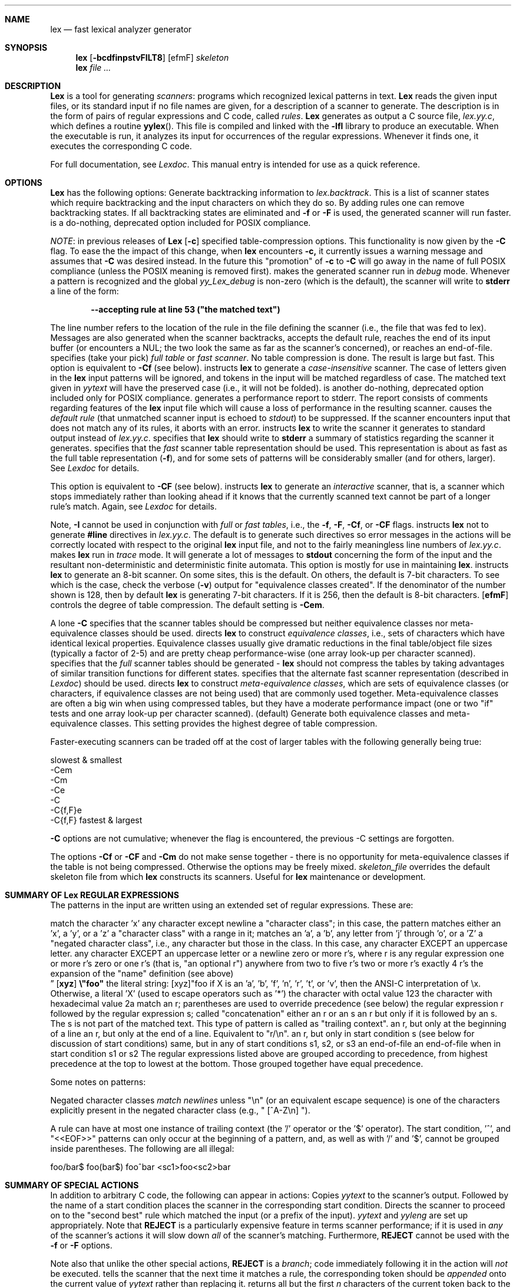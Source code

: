 .\" Copyright (c) 1990 The Regents of the University of California.
.\" All rights reserved.
.\"
.\" Redistribution and use in source and binary forms are permitted provided
.\" that: (1) source distributions retain this entire copyright notice and
.\" comment, and (2) distributions including binaries display the following
.\" acknowledgement:  ``This product includes software developed by the
.\" University of California, Berkeley and its contributors'' in the
.\" documentation or other materials provided with the distribution and in
.\" all advertising materials mentioning features or use of this software.
.\" Neither the name of the University nor the names of its contributors may
.\" be used to endorse or promote products derived from this software without
.\" specific prior written permission.
.\" THIS SOFTWARE IS PROVIDED ``AS IS'' AND WITHOUT ANY EXPRESS OR IMPLIED
.\" WARRANTIES, INCLUDING, WITHOUT LIMITATION, THE IMPLIED WARRANTIES OF
.\" MERCHANTABILITY AND FITNESS FOR A PARTICULAR PURPOSE.
.\"
.\"     @(#)lex.1	5.10 (Berkeley) 7/24/90
.\"
.Dd July 24, 1990
.Dt LEX 1
.Sh NAME
.Nm lex
.Nd fast lexical analyzer generator
.Sh SYNOPSIS
.Nm lex
.Ob
.Op Fl bcdfinpstvFILT8
.Cx Fl C
.Op efmF
.Cx
.Cx Fl S
.Ar skeleton
.Cx
.Oe
.Nm lex
.Ar
.Sh DESCRIPTION
.Nm Lex
is a tool for generating
.Ar scanners :
programs which recognized lexical patterns in text.
.Nm Lex
reads
the given input files, or its standard input if no file names are given,
for a description of a scanner to generate.  The description is in
the form of pairs
of regular expressions and C code, called
.Em rules .
.Nm Lex
generates as output a C source file,
.Pa lex.yy.c ,
which defines a routine
.Fn yylex .
This file is compiled and linked with the
.Fl lfl
library to produce an executable.  When the executable is run,
it analyzes its input for occurrences
of the regular expressions.  Whenever it finds one, it executes
the corresponding C code.
.Pp
For full documentation, see
.Em Lexdoc .
This manual entry is intended for use as a quick reference.
.Sh OPTIONS
.Nm Lex
has the following options:
.Tw Ds
.Tp Fl b
Generate backtracking information to
.Va lex.backtrack .
This is a list of scanner states which require backtracking
and the input characters on which they do so.  By adding rules one
can remove backtracking states.  If all backtracking states
are eliminated and
.Fl f
or
.Fl F
is used, the generated scanner will run faster.
.Tp Fl c
is a do-nothing, deprecated option included for POSIX compliance.
.Pp
.Ar NOTE :
in previous releases of
.Nm Lex
.Op Fl c
specified table-compression options.  This functionality is
now given by the
.Fl C
flag.  To ease the the impact of this change, when
.Nm lex
encounters
.Fl c,
it currently issues a warning message and assumes that
.Fl C
was desired instead.  In the future this "promotion" of
.Fl c
to
.Fl C
will go away in the name of full POSIX compliance (unless
the POSIX meaning is removed first).
.Tp Fl d
makes the generated scanner run in
.Ar debug
mode.  Whenever a pattern is recognized and the global
.Va yy_Lex_debug
is non-zero (which is the default), the scanner will
write to
.Li stderr
a line of the form:
.Pp
.Dl --accepting rule at line 53 ("the matched text")
.Pp
The line number refers to the location of the rule in the file
defining the scanner (i.e., the file that was fed to lex).  Messages
are also generated when the scanner backtracks, accepts the
default rule, reaches the end of its input buffer (or encounters
a NUL; the two look the same as far as the scanner's concerned),
or reaches an end-of-file.
.Tp Fl f
specifies (take your pick)
.Em full table
or
.Em fast scanner .
No table compression is done.  The result is large but fast.
This option is equivalent to
.Fl Cf
(see below).
.Tp Fl i
instructs
.Nm lex
to generate a
.Em case-insensitive
scanner.  The case of letters given in the
.Nm lex
input patterns will
be ignored, and tokens in the input will be matched regardless of case.  The
matched text given in
.Va yytext
will have the preserved case (i.e., it will not be folded).
.Tp Fl n
is another do-nothing, deprecated option included only for
POSIX compliance.
.Tp Fl p
generates a performance report to stderr.  The report
consists of comments regarding features of the
.Nm lex
input file which will cause a loss of performance in the resulting scanner.
.Tp Fl s
causes the
.Ar default rule
(that unmatched scanner input is echoed to
.Ar stdout )
to be suppressed.  If the scanner encounters input that does not
match any of its rules, it aborts with an error.
.Tp Fl t
instructs
.Nm lex
to write the scanner it generates to standard output instead
of
.Pa lex.yy.c .
.Tp Fl v
specifies that
.Nm lex
should write to
.Li stderr
a summary of statistics regarding the scanner it generates.
.Tp Fl F
specifies that the
.Em fast
scanner table representation should be used.  This representation is
about as fast as the full table representation
.Pq Fl f ,
and for some sets of patterns will be considerably smaller (and for
others, larger).  See
.Em Lexdoc
for details.
.Pp
This option is equivalent to
.Fl CF
(see below).
.Tp Fl I
instructs
.Nm lex
to generate an
.Em interactive
scanner, that is, a scanner which stops immediately rather than
looking ahead if it knows
that the currently scanned text cannot be part of a longer rule's match.
Again, see
.Em Lexdoc
for details.
.Pp
Note,
.Fl I
cannot be used in conjunction with
.Em full
or
.Em fast tables ,
i.e., the
.Fl f , F , Cf ,
or
.Fl CF
flags.
.Tp Fl L
instructs
.Nm lex
not to generate
.Li #line
directives in
.Pa lex.yy.c .
The default is to generate such directives so error
messages in the actions will be correctly
located with respect to the original
.Nm lex
input file, and not to
the fairly meaningless line numbers of
.Pa lex.yy.c .
.Tp Fl T
makes
.Nm lex
run in
.Em trace
mode.  It will generate a lot of messages to
.Li stdout
concerning
the form of the input and the resultant non-deterministic and deterministic
finite automata.  This option is mostly for use in maintaining
.Nm lex .
.Tp Fl 8
instructs
.Nm lex
to generate an 8-bit scanner.
On some sites, this is the default.  On others, the default
is 7-bit characters.  To see which is the case, check the verbose
.Pq Fl v
output for "equivalence classes created".  If the denominator of
the number shown is 128, then by default
.Nm lex
is generating 7-bit characters.  If it is 256, then the default is
8-bit characters.
.Tc Fl C
.Op Cm efmF
.Cx
controls the degree of table compression. The default setting is
.Fl Cem .
.Pp
.Tw Ds
.Tp Fl C
A lone
.Fl C
specifies that the scanner tables should be compressed but neither
equivalence classes nor meta-equivalence classes should be used.
.Tp Fl \&Ce
directs
.Nm lex
to construct
.Em equivalence classes ,
i.e., sets of characters
which have identical lexical properties.
Equivalence classes usually give
dramatic reductions in the final table/object file sizes (typically
a factor of 2-5) and are pretty cheap performance-wise (one array
look-up per character scanned).
.Tp Fl \&Cf
specifies that the
.Em full
scanner tables should be generated -
.Nm lex
should not compress the
tables by taking advantages of similar transition functions for
different states.
.Tp Fl \&CF
specifies that the alternate fast scanner representation (described in
.Em Lexdoc )
should be used.
.Tp Fl \&Cm
directs
.Nm lex
to construct
.Em meta-equivalence classes ,
which are sets of equivalence classes (or characters, if equivalence
classes are not being used) that are commonly used together.  Meta-equivalence
classes are often a big win when using compressed tables, but they
have a moderate performance impact (one or two "if" tests and one
array look-up per character scanned).
.Tp Fl Cem
(default)
Generate both equivalence classes
and meta-equivalence classes.  This setting provides the highest
degree of table compression.
.Tp
.Pp
Faster-executing scanners can be traded off at the cost of larger tables with
the following generally being true:
.Pp
.Ds C
slowest & smallest
      -Cem
      -Cm
      -Ce
      -C
      -C{f,F}e
      -C{f,F}
fastest & largest
.De
.Pp
.Fl C
options are not cumulative; whenever the flag is encountered, the
previous -C settings are forgotten.
.Pp
The options
.Fl \&Cf
or
.Fl \&CF
and
.Fl \&Cm
do not make sense together - there is no opportunity for meta-equivalence
classes if the table is not being compressed.  Otherwise the options
may be freely mixed.
.Tc Fl S
.Ar skeleton_file
.Cx
overrides the default skeleton file from which
.Nm lex
constructs its scanners.  Useful for
.Nm lex
maintenance or development.
.Sh SUMMARY OF Lex REGULAR EXPRESSIONS
The patterns in the input are written using an extended set of regular
expressions.  These are:
.Pp
.Dw 8n
.Di L
.Dp Li x
match the character 'x'
.Dp Li \&.
any character except newline
.Dp Op Li xyz
a "character class"; in this case, the pattern
matches either an 'x', a 'y', or a 'z'
.Dp Op Li abj-oZ
a "character class" with a range in it; matches
an 'a', a 'b', any letter from 'j' through 'o',
or a 'Z'
.Dp Op \&Li ^A-Z
a "negated character class", i.e., any character
but those in the class.  In this case, any
character EXCEPT an uppercase letter.
.Dp Op \&Li ^A-Z\en
any character EXCEPT an uppercase letter or
a newline
.Dp Li r*
zero or more r's, where r is any regular expression
.Dp Li r+
one or more r's
.Dp Li r?
zero or one r's (that is, "an optional r")
.Dp Li r{2,5}
anywhere from two to five r's
.Dp Li r{2,}
two or more r's
.Dp Li r{4}
exactly 4 r's
.Dp Li {name}
the expansion of the "name" definition
(see above)
.Dc Op Li xyz
.Li \&\e"foo"
.Cx
the literal string:
[xyz]"foo
.Dp Li \&\eX
if X is an 'a', 'b', 'f', 'n', 'r', 't', or 'v',
then the ANSI-C interpretation of \ex.
Otherwise, a literal 'X' (used to escape
operators such as '*')
.Dp Li \&\e123
the character with octal value 123
.Dp Li \&\ex2a
the character with hexadecimal value 2a
.Dp Li (r)
match an r; parentheses are used to override
precedence (see below)
.Dp Li rs
the regular expression r followed by the
regular expression s; called "concatenation"
.Dp Li rs
either an r or an s
.Dp Li r/s
an r but only if it is followed by an s.  The
s is not part of the matched text.  This type
of pattern is called as "trailing context".
.Dp Li \&^r
an r, but only at the beginning of a line
.Dp Li r$
an r, but only at the end of a line.  Equivalent
to "r/\en".
.Dp Li <s>r
an r, but only in start condition s (see
below for discussion of start conditions)
.Dp Li <s1,s2,s3>r
same, but in any of start conditions s1,
s2, or s3
.Dp Li <<EOF>>
an end-of-file
.Dp Li <s1,s2><<EOF>>
an end-of-file when in start condition s1 or s2
.Dp
The regular expressions listed above are grouped according to
precedence, from highest precedence at the top to lowest at the bottom.
Those grouped together have equal precedence.
.Pp
Some notes on patterns:
.Pp
Negated character classes
.Ar match newlines
unless "\en" (or an equivalent escape sequence) is one of the
characters explicitly present in the negated character class
(e.g., " [^A-Z\en] ").
.Pp
A rule can have at most one instance of trailing context (the '/' operator
or the '$' operator).  The start condition, '^', and "<<EOF>>" patterns
can only occur at the beginning of a pattern, and, as well as with '/' and '$',
cannot be grouped inside parentheses.  The following are all illegal:
.Pp
.Ds C
foo/bar$
foo(bar$)
foo^bar
<sc1>foo<sc2>bar
.De
.Sh SUMMARY OF SPECIAL ACTIONS
In addition to arbitrary C code, the following can appear in actions:
.Tw Fl
.Tp Ic ECHO
Copies
.Va yytext
to the scanner's output.
.Tp Ic BEGIN
Followed by the name of a start condition places the scanner in the
corresponding start condition.
.Tp Ic REJECT
Directs the scanner to proceed on to the "second best" rule which matched the
input (or a prefix of the input).
.Va yytext
and
.Va yyleng
are set up appropriately.  Note that
.Ic REJECT
is a particularly expensive feature in terms scanner performance;
if it is used in
.Em any
of the scanner's actions it will slow down
.Em all
of the scanner's matching.  Furthermore,
.Ic REJECT
cannot be used with the
.Fl f
or
.Fl F
options.
.Pp
Note also that unlike the other special actions,
.Ic REJECT
is a
.Em branch ;
code immediately following it in the action will
.Em not
be executed.
.Tp Fn yymore
tells the scanner that the next time it matches a rule, the corresponding
token should be
.Em appended
onto the current value of
.Va yytext
rather than replacing it.
.Tp Fn yyless \&n
returns all but the first
.Ar n
characters of the current token back to the input stream, where they
will be rescanned when the scanner looks for the next match.
.Va yytext
and
.Va yyleng
are adjusted appropriately (e.g.,
.Va yyleng
will now be equal to
.Ar n ) .
.Tp Fn unput c
puts the character
.Ar c
back onto the input stream.  It will be the next character scanned.
.Tp Fn input
reads the next character from the input stream (this routine is called
.Fn yyinput
if the scanner is compiled using
.Em C \&+\&+ ) .
.Tp Fn yyterminate
can be used in lieu of a return statement in an action.  It terminates
the scanner and returns a 0 to the scanner's caller, indicating "all done".
.Pp
By default,
.Fn yyterminate
is also called when an end-of-file is encountered.  It is a macro and
may be redefined.
.Tp Ic YY_NEW_FILE
is an action available only in <<EOF>> rules.  It means "Okay, I've
set up a new input file, continue scanning".
.Tp Fn yy_create_buffer file size
takes a
.Ic FILE
pointer and an integer
.Ar size .
It returns a YY_BUFFER_STATE
handle to a new input buffer large enough to accomodate
.Ar size
characters and associated with the given file.  When in doubt, use
.Ar YY_BUF_SIZE
for the size.
.Tp Fn yy_switch_to_buffer new_buffer
switches the scanner's processing to scan for tokens from
the given buffer, which must be a YY_BUFFER_STATE.
.Tp Fn yy_delete_buffer buffer
deletes the given buffer.
.Tp
.Sh \&VALUES\ AVAILABLE\ TO THE USER
.Tw Fl
.Tp Va \&char \&*yytext
holds the text of the current token.  It may not be modified.
.Tp Va \&int yyleng
holds the length of the current token.  It may not be modified.
.Tp Va FILE  \&*yyin
is the file which by default
.Nm lex
reads from.  It may be redefined but doing so only makes sense before
scanning begins.  Changing it in the middle of scanning will have
unexpected results since
.Nm lex
buffers its input.  Once scanning terminates because an end-of-file
has been seen,
.Fn void\ yyrestart FILE\ *new_file
may be called to point
.Va yyin
at the new input file.
.Tp Va FILE  \&*yyout
is the file to which
.Ar ECHO
actions are done.  It can be reassigned by the user.
.Tp Va YY_CURRENT_BUFFER
returns a
YY_BUFFER_STATE
handle to the current buffer.
.Tp
.Sh MACROS THE USER CAN REDEFINE
.Tw Fl
.Tp Va YY_DECL
controls how the scanning routine is declared.
By default, it is "int yylex()", or, if prototypes are being
used, "int yylex(void)".  This definition may be changed by redefining
the "YY_DECL" macro.  Note that
if you give arguments to the scanning routine using a
K&R-style/non-prototyped function declaration, you must terminate
the definition with a semi-colon (;).
.Tp Va YY_INPUT
The nature of how the scanner
gets its input can be controlled by redefining the
YY_INPUT
macro.
YY_INPUT's calling sequence is "YY_INPUT(buf,result,max_size)".  Its
action is to place up to
.Ar max _size
characters in the character array
.Ar buf
and return in the integer variable
.Ar result
either the
number of characters read or the constant YY_NULL (0 on Unix systems)
to indicate EOF.  The default YY_INPUT reads from the
global file-pointer "yyin".
A sample redefinition of YY_INPUT (in the definitions
section of the input file):
.Pp
.Ds I
%{
#undef YY_INPUT
#define YY_INPUT(buf,result,max_size) \\
    result = ((buf[0] = getchar()) == EOF) ? YY_NULL : 1;
%}
.De
.Tp Va YY_INPUT
When the scanner receives an end-of-file indication from YY_INPUT,
it then checks the
.Fn yywrap
function.  If
.Fn yywrap
returns false (zero), then it is assumed that the
function has gone ahead and set up
.Va yyin
to point to another input file, and scanning continues.  If it returns
true (non-zero), then the scanner terminates, returning 0 to its
caller.
.Tp Va yywrap
The default
.Fn yywrap
always returns 1.  Presently, to redefine it you must first
"#undef yywrap", as it is currently implemented as a macro.  It is
likely that
.Fn yywrap
will soon be defined to be a function rather than a macro.
.Tp Va YY_USER_ACTION
can be redefined to provide an action
which is always executed prior to the matched rule's action.
.Tp Va YY_USER_INIT
The macro
.Va YY _USER_INIT
may be redefined to provide an action which is always executed before
the first scan.
.Tp Va YY_BREAK
In the generated scanner, the actions are all gathered in one large
switch statement and separated using
.Va YY _BREAK ,
which may be redefined.  By default, it is simply a "break", to separate
each rule's action from the following rule's.
.Tp
.Sh FILES
.Dw lex.backtrack
.Di L
.Dp Pa lex.skel
skeleton scanner.
.Dp Pa lex.yy.c
generated scanner
(called
.Pa lexyy.c
on some systems).
.Dp Pa lex.backtrack
backtracking information for
.Fl b
.Dp Pa flag
(called
.Pa lex.bck
on some systems).
.Dp
.Sh SEE ALSO
.Xr lex 1 ,
.Xr yacc 1 ,
.Xr sed 1 ,
.Xr awk 1 .
.br
.Em lexdoc
.br
M.
E.
Lesk and E.
Schmidt,
.Em LEX \- Lexical Analyzer Generator
.Sh DIAGNOSTICS
.Tw Fl
.Tp Li reject_used_but_not_detected undefined
or
.Tp Li yymore_used_but_not_detected undefined
These errors can occur at compile time.
They indicate that the
scanner uses
.Ic REJECT
or
.Fn yymore
but that
.Nm lex
failed to notice the fact,
meaning that
.Nm lex
scanned the first two sections looking for occurrences of these actions
and failed to find any,
but somehow you snuck some in  via a #include
file,
for example .
Make an explicit reference to the action in your
.Nm lex
input file.
Note that previously
.Nm lex
supported a
.Li %used/%unused
mechanism for dealing with this problem;
this feature is still supported
but now deprecated,
and will go away soon unless the author hears from
people who can argue compellingly that they need it.
.Tp Li lex scanner jammed
a scanner compiled with
.Fl s
has encountered an input string which wasn't matched by
any of its rules.
.Tp Li lex input buffer overflowed
a scanner rule matched a string long enough to overflow the
scanner's internal input buffer  16K bytes - controlled by
.Va YY_BUF_MAX
in
.Pa lex.skel .
.Tp Li scanner requires  \&\-8 flag
Your scanner specification includes recognizing 8-bit characters and
you did not specify the -8 flag  and your site has not installed lex
with -8 as the default .
.Tp Li too many  \&%t classes!
You managed to put every single character into its own %t class.
.Nm Lex
requires that at least one of the classes share characters.
.Tp
.Sh HISTORY
A
.Nm lex
appeared in Version 6 AT&T Unix.
The version this man page describes is
derived from code contributed by Vern Paxson.
.Sh AUTHOR
Vern Paxson, with the help of many ideas and much inspiration from
Van Jacobson.  Original version by Jef Poskanzer.
.Pp
See
.Em Lexdoc
for additional credits and the address to send comments to.
.Sh BUGS
.Pp
Some trailing context
patterns cannot be properly matched and generate
warning messages ("Dangerous trailing context").  These are
patterns where the ending of the
first part of the rule matches the beginning of the second
part, such as "zx*/xy*", where the 'x*' matches the 'x' at
the beginning of the trailing context.  (Note that the POSIX draft
states that the text matched by such patterns is undefined.)
.Pp
For some trailing context rules, parts which are actually fixed-length are
not recognized as such, leading to the abovementioned performance loss.
In particular, parts using '\&|' or {n} (such as "foo{3}") are always
considered variable-length.
.Pp
Combining trailing context with the special '\&|' action can result in
.Em fixed
trailing context being turned into the more expensive
.Em variable
trailing context.  This happens in the following example:
.Pp
.Ds C
%%
abc  \&|
xyz/def
.De
.Pp
Use of
.Fn unput
invalidates yytext and yyleng.
.Pp
Use of
.Fn unput
to push back more text than was matched can
result in the pushed-back text matching a beginning-of-line ('^')
rule even though it didn't come at the beginning of the line
(though this is rare!).
.Pp
Pattern-matching of NUL's is substantially slower than matching other
characters.
.Pp
.Nm Lex
does not generate correct #line directives for code internal
to the scanner; thus, bugs in
.Pa lex.skel
yield bogus line numbers.
.Pp
Due to both buffering of input and read-ahead, you cannot intermix
calls to <stdio.h> routines, such as, for example,
.Fn getchar ,
with
.Nm lex
rules and expect it to work.  Call
.Fn input
instead.
.Pp
The total table entries listed by the
.Fl v
flag excludes the number of table entries needed to determine
what rule has been matched.  The number of entries is equal
to the number of DFA states if the scanner does not use
.Ic REJECT ,
and somewhat greater than the number of states if it does.
.Pp
.Ic REJECT
cannot be used with the
.Fl f
or
.Fl F
options.
.Pp
Some of the macros, such as
.Fn yywrap ,
may in the future become functions which live in the
.Fl lfl
library.  This will doubtless break a lot of code, but may be
required for POSIX-compliance.
.Pp
The
.Nm lex
internal algorithms need documentation.
